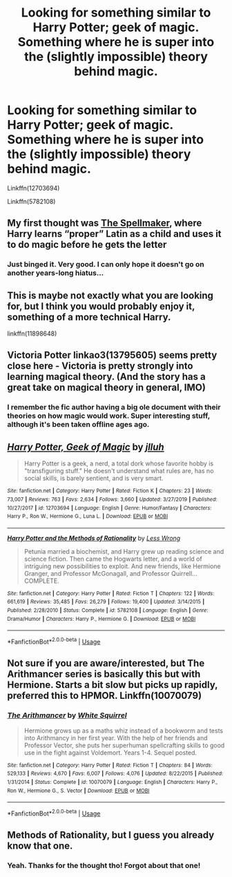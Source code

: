 #+TITLE: Looking for something similar to Harry Potter; geek of magic. Something where he is super into the (slightly impossible) theory behind magic.

* Looking for something similar to Harry Potter; geek of magic. Something where he is super into the (slightly impossible) theory behind magic.
:PROPERTIES:
:Author: adude54321
:Score: 27
:DateUnix: 1592857505.0
:DateShort: 2020-Jun-23
:FlairText: Request
:END:
Linkffn(12703694)

Linkffn(5782108)


** My first thought was [[https://archiveofourown.org/works/689909/chapters/1267386][The Spellmaker]], where Harry learns “proper” Latin as a child and uses it to do magic before he gets the letter
:PROPERTIES:
:Author: Weekend_Wolf
:Score: 3
:DateUnix: 1592871733.0
:DateShort: 2020-Jun-23
:END:

*** Just binged it. Very good. I can only hope it doesn't go on another years-long hiatus...
:PROPERTIES:
:Author: aldonius
:Score: 1
:DateUnix: 1593003424.0
:DateShort: 2020-Jun-24
:END:


** This is maybe not exactly what you are looking for, but I think you would probably enjoy it, something of a more technical Harry.

linkffn(11898648)
:PROPERTIES:
:Author: bazjack
:Score: 3
:DateUnix: 1592869933.0
:DateShort: 2020-Jun-23
:END:


** Victoria Potter linkao3(13795605) seems pretty close here - Victoria is pretty strongly into learning magical theory. (And the story has a great take on magical theory in general, IMO)
:PROPERTIES:
:Author: Dusk_Star
:Score: 3
:DateUnix: 1592881488.0
:DateShort: 2020-Jun-23
:END:

*** I remember the fic author having a big ole document with their theories on how magic would work. Super interesting stuff, although it's been taken offline ages ago.
:PROPERTIES:
:Author: PsiGuy60
:Score: 2
:DateUnix: 1592906363.0
:DateShort: 2020-Jun-23
:END:


** [[https://www.fanfiction.net/s/12703694/1/][*/Harry Potter, Geek of Magic/*]] by [[https://www.fanfiction.net/u/9395907/jlluh][/jlluh/]]

#+begin_quote
  Harry Potter is a geek, a nerd, a total dork whose favorite hobby is "transfiguring stuff." He doesn't understand what rules are, has no social skills, is barely sentient, and is very smart.
#+end_quote

^{/Site/:} ^{fanfiction.net} ^{*|*} ^{/Category/:} ^{Harry} ^{Potter} ^{*|*} ^{/Rated/:} ^{Fiction} ^{K} ^{*|*} ^{/Chapters/:} ^{23} ^{*|*} ^{/Words/:} ^{73,007} ^{*|*} ^{/Reviews/:} ^{763} ^{*|*} ^{/Favs/:} ^{2,634} ^{*|*} ^{/Follows/:} ^{3,660} ^{*|*} ^{/Updated/:} ^{3/27/2019} ^{*|*} ^{/Published/:} ^{10/27/2017} ^{*|*} ^{/id/:} ^{12703694} ^{*|*} ^{/Language/:} ^{English} ^{*|*} ^{/Genre/:} ^{Humor/Fantasy} ^{*|*} ^{/Characters/:} ^{Harry} ^{P.,} ^{Ron} ^{W.,} ^{Hermione} ^{G.,} ^{Luna} ^{L.} ^{*|*} ^{/Download/:} ^{[[http://www.ff2ebook.com/old/ffn-bot/index.php?id=12703694&source=ff&filetype=epub][EPUB]]} ^{or} ^{[[http://www.ff2ebook.com/old/ffn-bot/index.php?id=12703694&source=ff&filetype=mobi][MOBI]]}

--------------

[[https://www.fanfiction.net/s/5782108/1/][*/Harry Potter and the Methods of Rationality/*]] by [[https://www.fanfiction.net/u/2269863/Less-Wrong][/Less Wrong/]]

#+begin_quote
  Petunia married a biochemist, and Harry grew up reading science and science fiction. Then came the Hogwarts letter, and a world of intriguing new possibilities to exploit. And new friends, like Hermione Granger, and Professor McGonagall, and Professor Quirrell... COMPLETE.
#+end_quote

^{/Site/:} ^{fanfiction.net} ^{*|*} ^{/Category/:} ^{Harry} ^{Potter} ^{*|*} ^{/Rated/:} ^{Fiction} ^{T} ^{*|*} ^{/Chapters/:} ^{122} ^{*|*} ^{/Words/:} ^{661,619} ^{*|*} ^{/Reviews/:} ^{35,485} ^{*|*} ^{/Favs/:} ^{26,279} ^{*|*} ^{/Follows/:} ^{19,400} ^{*|*} ^{/Updated/:} ^{3/14/2015} ^{*|*} ^{/Published/:} ^{2/28/2010} ^{*|*} ^{/Status/:} ^{Complete} ^{*|*} ^{/id/:} ^{5782108} ^{*|*} ^{/Language/:} ^{English} ^{*|*} ^{/Genre/:} ^{Drama/Humor} ^{*|*} ^{/Characters/:} ^{Harry} ^{P.,} ^{Hermione} ^{G.} ^{*|*} ^{/Download/:} ^{[[http://www.ff2ebook.com/old/ffn-bot/index.php?id=5782108&source=ff&filetype=epub][EPUB]]} ^{or} ^{[[http://www.ff2ebook.com/old/ffn-bot/index.php?id=5782108&source=ff&filetype=mobi][MOBI]]}

--------------

*FanfictionBot*^{2.0.0-beta} | [[https://github.com/tusing/reddit-ffn-bot/wiki/Usage][Usage]]
:PROPERTIES:
:Author: FanfictionBot
:Score: 2
:DateUnix: 1592906241.0
:DateShort: 2020-Jun-23
:END:


** Not sure if you are aware/interested, but The Arithmancer series is basically this but with Hermione. Starts a bit slow but picks up rapidly, preferred this to HPMOR. Linkffn(10070079)
:PROPERTIES:
:Score: 1
:DateUnix: 1593010805.0
:DateShort: 2020-Jun-24
:END:

*** [[https://www.fanfiction.net/s/10070079/1/][*/The Arithmancer/*]] by [[https://www.fanfiction.net/u/5339762/White-Squirrel][/White Squirrel/]]

#+begin_quote
  Hermione grows up as a maths whiz instead of a bookworm and tests into Arithmancy in her first year. With the help of her friends and Professor Vector, she puts her superhuman spellcrafting skills to good use in the fight against Voldemort. Years 1-4. Sequel posted.
#+end_quote

^{/Site/:} ^{fanfiction.net} ^{*|*} ^{/Category/:} ^{Harry} ^{Potter} ^{*|*} ^{/Rated/:} ^{Fiction} ^{T} ^{*|*} ^{/Chapters/:} ^{84} ^{*|*} ^{/Words/:} ^{529,133} ^{*|*} ^{/Reviews/:} ^{4,670} ^{*|*} ^{/Favs/:} ^{6,007} ^{*|*} ^{/Follows/:} ^{4,076} ^{*|*} ^{/Updated/:} ^{8/22/2015} ^{*|*} ^{/Published/:} ^{1/31/2014} ^{*|*} ^{/Status/:} ^{Complete} ^{*|*} ^{/id/:} ^{10070079} ^{*|*} ^{/Language/:} ^{English} ^{*|*} ^{/Characters/:} ^{Harry} ^{P.,} ^{Ron} ^{W.,} ^{Hermione} ^{G.,} ^{S.} ^{Vector} ^{*|*} ^{/Download/:} ^{[[http://www.ff2ebook.com/old/ffn-bot/index.php?id=10070079&source=ff&filetype=epub][EPUB]]} ^{or} ^{[[http://www.ff2ebook.com/old/ffn-bot/index.php?id=10070079&source=ff&filetype=mobi][MOBI]]}

--------------

*FanfictionBot*^{2.0.0-beta} | [[https://github.com/tusing/reddit-ffn-bot/wiki/Usage][Usage]]
:PROPERTIES:
:Author: FanfictionBot
:Score: 1
:DateUnix: 1593010819.0
:DateShort: 2020-Jun-24
:END:


** Methods of Rationality, but I guess you already know that one.
:PROPERTIES:
:Author: ToValhallaHUN
:Score: 1
:DateUnix: 1592861570.0
:DateShort: 2020-Jun-23
:END:

*** Yeah. Thanks for the thought tho! Forgot about that one!
:PROPERTIES:
:Author: adude54321
:Score: 1
:DateUnix: 1592868702.0
:DateShort: 2020-Jun-23
:END:
